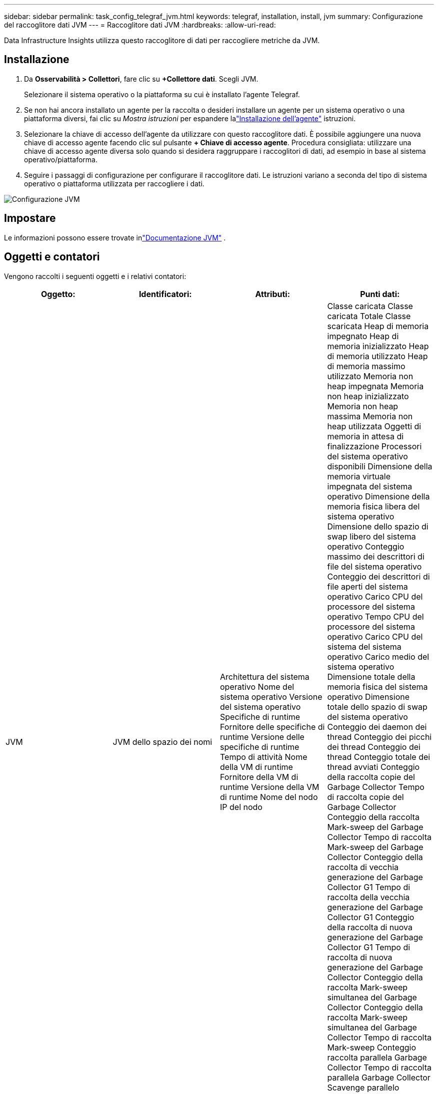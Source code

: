 ---
sidebar: sidebar 
permalink: task_config_telegraf_jvm.html 
keywords: telegraf, installation, install, jvm 
summary: Configurazione del raccoglitore dati JVM 
---
= Raccoglitore dati JVM
:hardbreaks:
:allow-uri-read: 


[role="lead"]
Data Infrastructure Insights utilizza questo raccoglitore di dati per raccogliere metriche da JVM.



== Installazione

. Da *Osservabilità > Collettori*, fare clic su *+Collettore dati*.  Scegli JVM.
+
Selezionare il sistema operativo o la piattaforma su cui è installato l'agente Telegraf.

. Se non hai ancora installato un agente per la raccolta o desideri installare un agente per un sistema operativo o una piattaforma diversi, fai clic su _Mostra istruzioni_ per espandere lalink:task_config_telegraf_agent.html["Installazione dell'agente"] istruzioni.
. Selezionare la chiave di accesso dell'agente da utilizzare con questo raccoglitore dati.  È possibile aggiungere una nuova chiave di accesso agente facendo clic sul pulsante *+ Chiave di accesso agente*.  Procedura consigliata: utilizzare una chiave di accesso agente diversa solo quando si desidera raggruppare i raccoglitori di dati, ad esempio in base al sistema operativo/piattaforma.
. Seguire i passaggi di configurazione per configurare il raccoglitore dati.  Le istruzioni variano a seconda del tipo di sistema operativo o piattaforma utilizzata per raccogliere i dati.


image:JVMDCConfigLinux.png["Configurazione JVM"]



== Impostare

Le informazioni possono essere trovate inlink:https://docs.oracle.com/javase/specs/jvms/se12/html/index.html["Documentazione JVM"] .



== Oggetti e contatori

Vengono raccolti i seguenti oggetti e i relativi contatori:

[cols="<.<,<.<,<.<,<.<"]
|===
| Oggetto: | Identificatori: | Attributi: | Punti dati: 


| JVM | JVM dello spazio dei nomi | Architettura del sistema operativo Nome del sistema operativo Versione del sistema operativo Specifiche di runtime Fornitore delle specifiche di runtime Versione delle specifiche di runtime Tempo di attività Nome della VM di runtime Fornitore della VM di runtime Versione della VM di runtime Nome del nodo IP del nodo | Classe caricata Classe caricata Totale Classe scaricata Heap di memoria impegnato Heap di memoria inizializzato Heap di memoria utilizzato Heap di memoria massimo utilizzato Memoria non heap impegnata Memoria non heap inizializzato Memoria non heap massima Memoria non heap utilizzata Oggetti di memoria in attesa di finalizzazione Processori del sistema operativo disponibili Dimensione della memoria virtuale impegnata del sistema operativo Dimensione della memoria fisica libera del sistema operativo Dimensione dello spazio di swap libero del sistema operativo Conteggio massimo dei descrittori di file del sistema operativo Conteggio dei descrittori di file aperti del sistema operativo Carico CPU del processore del sistema operativo Tempo CPU del processore del sistema operativo Carico CPU del sistema del sistema operativo Carico medio del sistema operativo Dimensione totale della memoria fisica del sistema operativo Dimensione totale dello spazio di swap del sistema operativo Conteggio dei daemon dei thread Conteggio dei picchi dei thread Conteggio dei thread Conteggio totale dei thread avviati Conteggio della raccolta copie del Garbage Collector Tempo di raccolta copie del Garbage Collector Conteggio della raccolta Mark-sweep del Garbage Collector Tempo di raccolta Mark-sweep del Garbage Collector Conteggio della raccolta di vecchia generazione del Garbage Collector G1 Tempo di raccolta della vecchia generazione del Garbage Collector G1 Conteggio della raccolta di nuova generazione del Garbage Collector G1 Tempo di raccolta di nuova generazione del Garbage Collector Conteggio della raccolta Mark-sweep simultanea del Garbage Collector Conteggio della raccolta Mark-sweep simultanea del Garbage Collector Tempo di raccolta Mark-sweep Conteggio raccolta parallela Garbage Collector Tempo di raccolta parallela Garbage Collector Scavenge parallelo Conteggio raccolta Mark-sweep Garbage Collector Scavenge parallelo Tempo di raccolta Mark-sweep Conteggio raccolta parallela Garbage Collector Scavenge parallelo Tempo di raccolta Garbage Collector 
|===


== Risoluzione dei problemi

Ulteriori informazioni possono essere trovate pressolink:concept_requesting_support.html["Supporto"] pagina.
